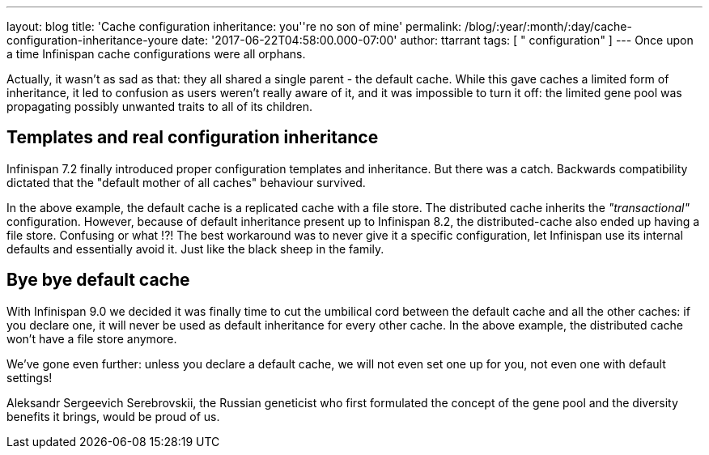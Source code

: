 ---
layout: blog
title: 'Cache configuration inheritance: you''re no son of mine'
permalink: /blog/:year/:month/:day/cache-configuration-inheritance-youre
date: '2017-06-22T04:58:00.000-07:00'
author: ttarrant
tags: [ " configuration" ]
---
Once upon a time Infinispan cache configurations were all orphans.

Actually, it wasn't as sad as that: they all shared a single parent -
the default cache. While this gave caches a limited form of inheritance,
it led to confusion as users weren't really aware of it, and it was
impossible to turn it off: the limited gene pool was propagating
possibly unwanted traits to all of its children.


== Templates and real configuration inheritance

Infinispan 7.2 finally introduced proper configuration templates and
inheritance. But there was a catch. Backwards compatibility dictated
that the "default mother of all caches" behaviour survived.


In the above example, the default cache is a replicated cache with a
file store. The distributed cache inherits the _"transactional"_
configuration. However, because of default inheritance present up to
Infinispan 8.2, the distributed-cache also ended up having a file store.
Confusing or what !?!
The best workaround was to never give it a specific configuration, let
Infinispan use its internal defaults and essentially avoid it. Just like
the black sheep in the family.


== Bye bye default cache

With Infinispan 9.0 we decided it was finally time to cut the umbilical
cord between the default cache and all the other caches: if you declare
one, it will never be used as default inheritance for every other cache.
In the above example, the distributed cache won't have a file store anymore.

We've gone even further: unless you declare a default cache, we will not
even set one up for you, not even one with default settings!

Aleksandr Sergeevich Serebrovskii, the Russian geneticist who first
formulated the concept of the gene pool and the diversity benefits it
brings, would be proud of us.


